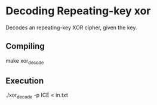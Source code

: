 * Decoding Repeating-key xor
  Decodes an repeating-key XOR cipher, given the key.

** Compiling 
   make xor_decode

** Execution
   ./xor_decode -p ICE < in.txt
